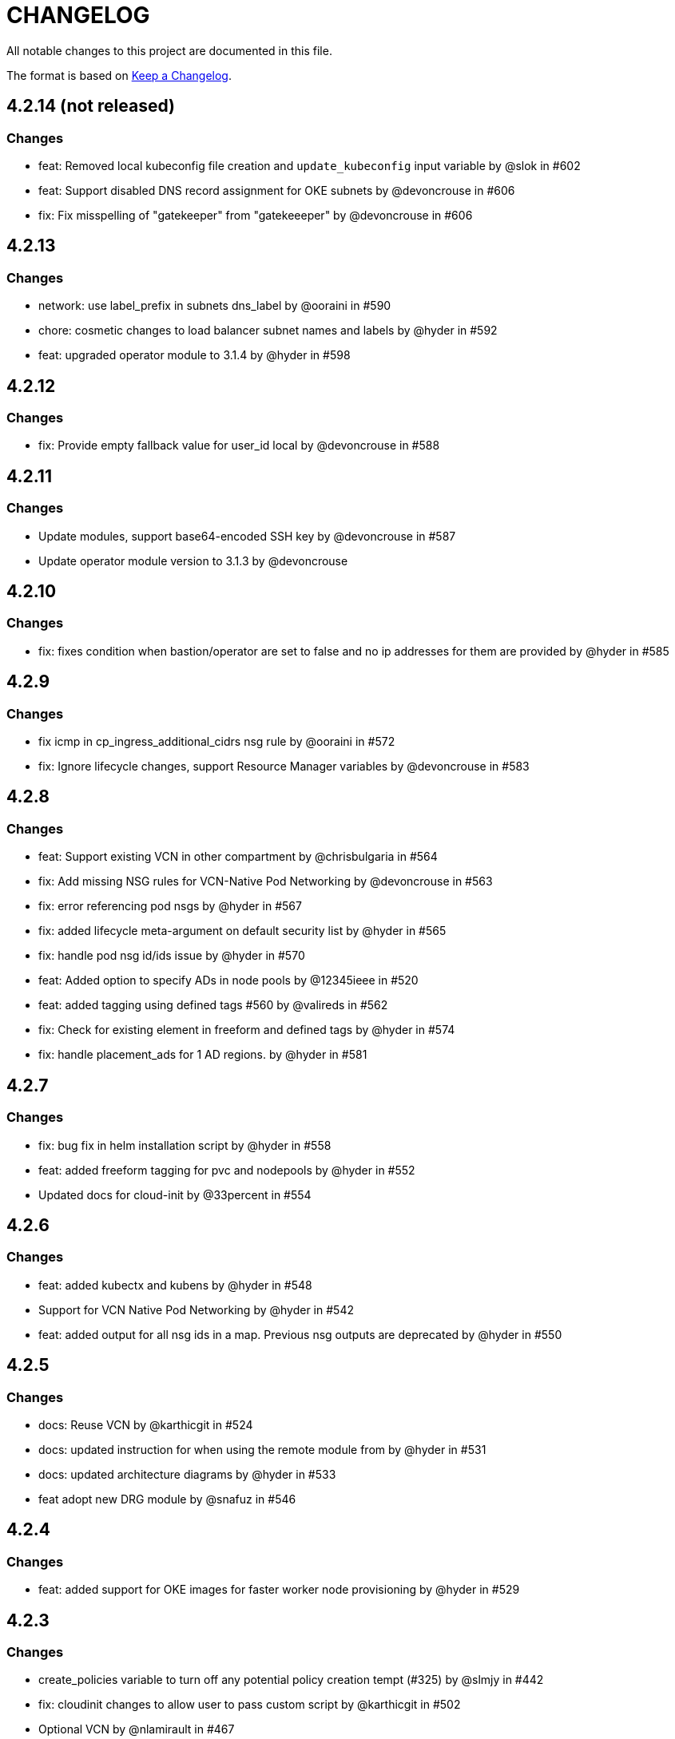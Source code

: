 = CHANGELOG
:idprefix:
:idseparator: *

:uri-changelog: http://keepachangelog.com/
All notable changes to this project are documented in this file.

The format is based on {uri-changelog}[Keep a Changelog].

== 4.2.14 (not released)
=== Changes
* feat: Removed local kubeconfig file creation and `update_kubeconfig` input variable by @slok in #602
* feat: Support disabled DNS record assignment for OKE subnets by @devoncrouse in #606
* fix: Fix misspelling of "gatekeeper" from "gatekeeeper" by @devoncrouse in #606

== 4.2.13
=== Changes
* network: use label_prefix in subnets dns_label by @ooraini in #590
* chore: cosmetic changes to load balancer subnet names and labels by @hyder in #592
* feat: upgraded operator module to 3.1.4 by @hyder in #598

== 4.2.12
=== Changes
* fix: Provide empty fallback value for user_id local by @devoncrouse in #588

== 4.2.11
=== Changes
* Update modules, support base64-encoded SSH key by @devoncrouse in #587
* Update operator module version to 3.1.3 by @devoncrouse

== 4.2.10
=== Changes
* fix: fixes condition when bastion/operator are set to false and no ip addresses for them are provided by @hyder in #585

== 4.2.9
=== Changes
* fix icmp in cp_ingress_additional_cidrs nsg rule by @ooraini in #572
* fix: Ignore lifecycle changes, support Resource Manager variables by @devoncrouse in #583

== 4.2.8
=== Changes
* feat: Support existing VCN in other compartment by @chrisbulgaria in #564
* fix: Add missing NSG rules for VCN-Native Pod Networking by @devoncrouse in #563
* fix: error referencing pod nsgs by @hyder in #567
* fix: added lifecycle meta-argument on default security list by @hyder in #565
* fix: handle pod nsg id/ids issue by @hyder in #570
* feat: Added option to specify ADs in node pools by @12345ieee in #520
* feat: added tagging using defined tags #560 by @valireds in #562
* fix: Check for existing element in freeform and defined tags by @hyder in #574
* fix: handle placement_ads for 1 AD regions. by @hyder in #581

== 4.2.7
=== Changes
* fix: bug fix in helm installation script by @hyder in #558
* feat: added freeform tagging for pvc and nodepools by @hyder in #552
* Updated docs for cloud-init by @33percent in #554

== 4.2.6
=== Changes
* feat: added kubectx and kubens by @hyder in #548
* Support for VCN Native Pod Networking by @hyder in #542
* feat: added output for all nsg ids in a map. Previous nsg outputs are deprecated by @hyder in #550

== 4.2.5
=== Changes
* docs: Reuse VCN by @karthicgit in #524
* docs: updated instruction for when using the remote module from by @hyder in #531
* docs: updated architecture diagrams by @hyder in #533
* feat adopt new DRG module by @snafuz in #546

== 4.2.4
=== Changes
* feat: added support for OKE images for faster worker node provisioning by @hyder in #529

== 4.2.3
=== Changes
* create_policies variable to turn off any potential policy creation tempt (#325) by @slmjy in #442
* fix: cloudinit changes to allow user to pass custom script by @karthicgit in #502
* Optional VCN by @nlamirault in #467
* fix: remove freeform tags iam.tf by @karthicgit in #523
* feat: upgraded default Kubernetes version to v1.23.4 by @hyder in #526

== 4.2.2
=== Changes
* fix: added default fss subnet in subnets variable by @karthicgit in #513
* fix: added rule for internal lb. by @hyder in #504
* fix: autonomous cloud-init template should not be used by @hyder in #517

== 4.2.1
=== Changes
* fix: changed oci provider namespace in submodules by @hyder in #508

== 4.2.0
=== Changes
* feat: renamed kms_key_id to cluster_kms_key_id to avoid confusion. by @hyder in #487
* feat: Added fss storage module. by @karthicgit in #491
* fix: Added additional rule to workers nsg to allow ssh by @hyder in #498
* removed null resource for localkubeconfig and helm by @karthicgit in #500
* feat: upgrade VCN module to 3.4.0 by @snafuz in #486
* changed provider to oracle/oci by @hyder in #506

== 4.1.6 
=== Changes
* docs: updated dependencies chart by @hyder in #482
* feat: Added support for cloud-init in node pools by @hyder in #484
* feat: Added support for expanding boot volume size of worker nodes by @hyder in #484

== 4.1.5
=== Changes
* fix: fixed empty policy issue and added oke-tags to freeform_tags in terraform.tfvars.example by @KSN2510 in #477

== 4.1.4
=== Changes
* feat: Added support for adding boot/block volume and in-transit encryption for Operator by @KSN2510 in #472

== 4.1.3
=== Changes
* fix: Policies added for nodepool's boot volume and block volume encryption by @KSN2510 in #461
* feat: Updated the version of Operator from 3.0.1 to 3.0.2 by @KSN2510 in #463

== 4.1.2
=== Changes
* feat: dynamically generate the OCIR url using the region name by @snafuz in #454
* feat: Added support for in-transit encryption in OKE and custom kms_key for boot volume encryption support by @KSN2510 in #456

== 4.1.1
=== Changes
* fix: File provisioner path ~ changed to /home/opc by @karthicgit in #451
* fix: Change default Kubernetes version to v1.21.5 by @karthicgit in #453

== 4.1.0
=== Changes
* feat: added OPA Gatekeeper by @karthicgit in #439
* updated the operator version to 3.0.1 from 3.0.0 to disable OSMS by @KSN2510 in #444
* feat: added support for new OCI regions: Milan, Stockholm, Abu Dhabi and Vinhedo by @snafuz in #441
* feat: upgraded olcne package so we can have latest version of kubectl by @hyder in #446

== 4.0.4
=== Changes
* fix: added 1 additional rule to allow egress traffic for load balancer health checks to work by @snafuz in #438

== 4.0.3
=== Changes
* others: added example for automated Verrazzano installation. Closes #435 by @hyder in https://github.com/oracle-terraform-modules/terraform-oci-oke/pull/437/files
* feat: enhancements to token_helper for kubectl. Closes #429 by @hyder in #432
* fix: Created bin directory in /home/opc before moving token_helper script there. by @hyder in #437

== 4.0.2
=== Changes
* others: added 3rd party attributions by @hyder in #428
* fix: added 1 additional rule to allow control plane to be accessed by specified list of cidr blocks by @hyder in #431

== 4.0.1
=== Changes
* Added home provider argument in remote module usage example (#421)

=== New Features
* Added Marseille, Singapore and Jerusalem as supported regions (#423)

== 4.0.0
=== Breaking changes
* Set minimum version to Terraform 1.0.0
* Removed base module and use vcn, bastion and operator modules directly
* Renamed and standardized all control variables
* Removed deprecated template provider dependencies
* Made bastion and operator modules conditional
* Removed identity parameters in between modules to improve reusability
* Renamed okenetwork submodule to network
* Created a new submodule (extensions) and moved all scripts and extra things there
* Moved dynamic group and policy for kms into oke module
* Added a 30s delay between policy creation for kms and cluster creation to allow for global propagation
* Added a home provider in oke module for dynamic group and policy creation
* Changed from security list to NSGs for better flexibility and security (#398)

=== Changes
* Changed default Kubernetes version to v1.20.11 and removed v1.16.8, v1.17.9 from docs.
* Added support for GPU and ARM shapes (#302)
* VCN module upgraded to VCN 3.0.0. This allows supporting multiple cidr blocks (#360)
* Bastion and operator sub-modules upgraded to 3.0.0 (#183)
* kubeconfig on operator always uses PRIVATE_ENDPOINT (#358)
* Documented providers in quickstart (#355)
* Renamed tags to freeform_tags in line with other modules (#364)
* Added validation on some variables (#370)

=== New Features
* Added OCI Bastion Service as option to access operator or control plane 
* Added support for reserved public IP address for NAT gateway (#311)
* Added LPGs for hub and spoke deployment model (#295)
* Allow access to operator via OCI Bastion service (#352)
* Added support for using NSGs for cluster endpoint (#343)
* Added option to disable worker node access to Internet. Users can only pull images from OCIR (#331)
* Added ability to specify api and private ssh keys using heredoc format with a variable (#375)

=== Bug fixes
* Added home region to update dynamic group script for cases when actual region is different from tenancy home region (#347)
* Added 1 missing rule for operator to access control plane (#349)
* Added security list for OCI Bastion service to access the control plane (#408)
* Updated topology diagrams to show correct traffic flow (#412)
* Changed bastion type to STANDARD to avoid destruction (#409)

=== Known issues
* Enabling WAF has to be done in 2 stages:
** Create the cluster along with the VCN and other resources without WAF enabled by setting `enable_waf=false`
** Subsequently enable WAF by setting `enable_waf=true`

== 3.3.0

=== Additions
* Support for using reserved public IP address for NAT Gateway (#311) with new parameter nat_gateway_public_ip_id
* Support for GPU and ARM Shapes (#302 )
* Conditional checks for WAF CIDR block data source

=== Changes
* Default Kubernetes version changed to v1.20.8

=== Bug fixes
* Use correct manifest to install Calico as policy (#306)

== 3.2.0 (May 12, 2021)

=== Additions
* Added faster kubectl script (Thanks @joelezell-conga, @rgmccaw, Richard Exley)
* Added support for VCN native endpoint for Kubernetes
** Added a subnet for control plane (#270)
** Added 2 parameters (cluster_access and cluster_source) to control access to Kubernetes API endpoint (#270)
* Added support for initial node labels (#265)
** Node labels can now be specified in node pools
* Added support for enforcing use of signed images from registry (#274)
* Added ability to specify node_pool_os_version (#281)
* Added cluster_id and nodepool_ids for improved reusability (Thanks @yasn77)

=== Changes

* Updated permissions required in documentation (#292)
* Made node pool image updatable (#286)
* Changed deprecated map function (#283)
* Changed base module version to 2.2.1. This allows controlling the state of the bastion (RUNNING or STOPPED), choosing between Oracle Linux 7.X or 8 for the operator host as well as supporting custom route rules on the NAT gateway route table (#279). Custom route rules will make hybrid deployment easier to manage.
* Reworked the subnet boundaries for bastion and operator hosts (#270)
* Updated and simplified OKE security lists to support VCN native endpoints (#270)
* All port numbers and stateless are now in integer and boolean formats respectively (#270)
* Updated default Kubernetes version to v 1.19.7
* Updated documentation and topology diagrams
* Fixed incorrect namespace issue when creating secret for OCIR (#267)
* Narrow permissions for kubeconfig file

=== Deletions
Removed hardcoded WAF CIDRs and used data source instead.

== 3.1.0 (April 6, 2021)

=== Additions 

* Added documentation for using flexible load balancer (#256)
* Added ability to specify node_pool_os_version (#266)
* Added egress as bugfix for issue #261
* Allowed traffic from VCN to reach internal load balancer (#261)
*Added ignore node pool image id to lifecycle_ignore change so the node pool is not destroyed 
* Added ability to specify node_pool_os_version (#266)

=== Changes

* Used oci_containerengine_node_pool_option to look up images for node pool (#258)
* Updated default kubernetes version to v1.19.7, fixed deprecated interpolation-only expressions
* Updated description for tenancy id

=== Deletions

* Now looking up object storage namespace for ocirsecret instead of having to pass as variable
* Removed deprecated helm repos
* Removed tenancy_name

== 3.0.0 (January 14, 2021)

=== Additions

* Added support for Terraform 0.13 (#245 )
* Added support for Flex shapes (#216)
* Added support for custom boot volume size for node pool (#202)
* Added support for custom memory for node pool (#234)
* Added support for Cardiff (#230), Dubai (#220), San Jose (#219), and Santiago (#219) regions
* Added dynamically generated suffix to dynamic group name to prevent dynamic group creation from failing (#231)
* Added support for Vertical Pod Autoscaling (#254)

=== Changes

* Allowed secret name for OCIR to be configurable (#218)
* Changes in terraform.tfvars.example file to reflect added support for custom boot volume size and memory
* OSMS disabled on operator to enable helm installation from yum olcne repo (#224)
* Updated IAM requirements documentation (#108)
* Upgrade base module to 2.0.0 (#252)
* Updated default Kubernetes module to 1.18.10
* Updated and simplified Calico installation (#253)

== 2.3.3 (October 30, 2020)
* Upgraded base module to 1.3.3 to temporarily disable OSMS as fix for #225

== 2.3.2 (August 19, 2020)
* Unable to install kube in operator (#197)
* node_pool_image_id value should be "none" in case no custom image is used. In previous versions, this was in upper case (#207)

== 2.3.1 (August 13, 2020)
* Missing security rule when workers are in public mode (#183)
* Updated docs for terraform options and for resetting nodepool_drain (#190)
* Upgraded base module to 1.3.0 (#191)
* Removed nat_gateway_enabled variable. Determination of whether the NAT gateway is needed is now done automatically (#192)
* Removed "LATEST" from acceptable values for kubernetes_version so that upgrade can be performed (#193)
* Internal load balancer subnet uses wrong routing table (#194)

== 2.3.0 (August 5, 2020)

* Added option to enable admission controllers and PodSecurityPolicy (#150)
* Added ability to upgrade OKE cluster and worker nodes using out-of-place method (#178)
* Changed node pools specification from list to map so the specific node pool is deleted when removed from the variable (#179)
* Made minimum worker node pool to 1 to allow experimentation on free tier ( #180 )
* Made label_prefix optional (#181)
* Added trigger for check_worker_node_active (#182)
* Removed disable_auto_retries in quick start guide (#185)

== 2.2.2 (June 10, 2020)
* Upgraded base module to 1.2.3 (#169)

== 2.2.1 (June 6, 2020)
* Upgraded base module to 1.2.2 (#165)
* Renamed all admin to operators
* Standardized features with _enabled
* Improved tagging

== 2.2.0 (May 4, 2020)
* Use OCI Secret in Vault to retrieve Auth Token for creating Kubernetes secret for OCIR. This allows reuse of existing Auth Tokens (#153)
* Added Montreal as supported region (#160)

== 2.1.6 (April 13, 2020)
* Fixed issue with admin host ordering of oci-cli installation, instance_principal creation and kubeconfig generation (#143)
* Upgraded base module to 1.1.3 to be able to detect when admin instance_principal is ready
* Removed unnecessary token variable version and expiration

== 2.1.5 (April 06, 2020)
* Added ig_route_id, nat_route_id, subnet_ids, vcn_id for reuse (#145)

== 2.1.4 (March 31, 2020)
* removed provider.tf so module can be used from hashicorp registry, added instructions for using this repo and hashicorp module (#130)
* fixed incorrect part about bastion host and tools in topology (#141)
* upgraded default helm version on admin host to 3.1.1 (#134)

== 2.1.3 (March 6, 2020)
* fixed broken links in README.md (#132)
* updated documentation in topology to use netnum instead of previous variable name

== 2.1.2 (February 19, 2020)
* base module now points to the published base module on hashicorp registry
* updated descriptions in variables, outputs and formatting to publish to hashicorp registry
* added readme in markdown to publish to hashicorp registry
* removed unused kms variables and module
* updated documentation to indicated required values

== 2.1.1 (February 06, 2020)
* Install latest version of kubectl into admin host (#119)
* Added OCIR support for new regions (#122)
* Changed nodepools image specs from node_image_id to node_source_details (#124)

== v2.1.0 (January 17, 2020)
* Base module now pointing directly to https://github.com/oracle-terraform-modules/terraform-oci-base v1.1.0
* Local copy of base module removed
* Disabled Kubernetes dashboard by default (#117)

== v2.0.1 (January 16, 2020)
* fixed issue with compartment id when using KMS #112
* added ServiceAccount for CI/CD #113

== v2.0.0 (November 28, 2019)
* Use compartment id instead of compartment name for policies #86
* Updated available list of Kubernetes versions in Terraform options #90
* Added admin host for operations instead of using the bastion server. This is required because of changing to kubeconfig v2 #91
* Installed Python3, oci-cli on admin host. oci-cli will require Python3 after January 2020 #91
* Switched all operations from bastion to admin host #91
* Switched from kubeconfig v1 to v2, generated by oci-cli instead of uploading #98
* Helm upgraded to version 3.0.0 #100
* incubator and jetstack helm repos removed as they can now be searched from helm hub #100
* tiller disabled and option to enable it is removed #100
* Fixed bug for empty tuple in data.oci_core_images.oracle_images when use_autonomous=true #103
* Set minimum version of Terraform to 0.12.16

== v2.0.0-beta.2 (November 21, 2019)
* Helm upgraded to version 3.0.0 #100
* incubator and jetstack helm repos removed as they can now be searched from helm hub #100
* tiller disabled and option to enable it is removed #100
* Fixed bug for empty tuple in data.oci_core_images.oracle_images when use_autonomous=true #103
* Set minimum version of Terraform to 0.12.16

== v2.0.0-beta.1 (November 14, 2019)
* Added admin host for operations instead of using the bastion server #91
* Installed Python3, oci-cli #91
* Switched from kubeconfig v1 to v2, generated by oci-cli instead of uploading #98
* Switched all operations from bastion to admin host #91
* Use compartment id instead of compartment name for policies #86
* Updated available list of Kubernetes versions in Terraform options #90

== v1.0.0 (September 27,2019)

=== Changes
* changed all variables_ocids to ids
* using Oracle Linux only for bastion now
* updated docs

== v1.0.0-beta.4 (September 24,2019)

=== Improvements

* Added integration with OCI KMS for encrypting K8s secrets
* Added outputs for instance_principal dynamic group, enabled update_dynamic_group.sh
* Updated documentation for KMS
* New module for KMS usage policies

=== Changes
* Set minimum version of Terraform to 0.12.8
* Changes in variable file - removed redundant variables e.g. nodepool_topology, quantity_per_subnet, preferred lb_subnets
* Updated documentation
* terraform.tfvars.example

== v1.0.0-beta.3 (September 16,2019)

=== Improvements

* Networking
** Worker and load balancer subnets now use regional subnets
** Simplified network topology for both multi and single AD regions

=== Changes
* Set minimum version of Terraform to 0.12.8
* Changes in variable file - removed redundant variables e.g. nodepool_topology, quantity_per_subnet, preferred lb_subnets
* Updated documentation
* terraform.tfvars.example

== v1.0.0-beta.2 (September 13,2019)

=== Improvements

* Bastion
** Changed default bastion shape to the smaller (and cheaper) VM.Standard.E2.1

* Worker nodes
** Added ability to support mixed Kubernetes workloads by choosing different shapes for each node pool

=== Changes
. Set minimum version of Terraform to 0.12.5
. Temporarily disabled calico installation option

== v1.0.0-beta.1 (August 27,2019)

=== Notes
* In order to use private load balancers, the necessary oci load balancer annotations must be used.

=== Improvements
* Bastion
** Added ability to restrict access to bastion host to a CIDR block
** Bash aliases for kubectl (k) and helm (h)
** Generated script (tesseract.sh) to ssh to the bastion
**Optional addition and initialization of incubator and jetstack repos on the bastion

* Networking
** Separate and simplified security lists for public and private workers
** Added private subnets for internal load balancers
** Improved subnet defaults:
*** Avoid potential overlapping subnets when creating or scaling large clusters to maximum cluster size
*** Bastion: maximum of 5
*** Load Balancers: maximum of 29 per subnet
*** Worker subnets: maximum of 16380 IPv4 addresses per subnet
** Ability to choose load balancer types (public or internal)
** Improved load balancer selection algorithm. There’s no need to toggle the load balancer code for single AD regions anymore
** Added ability to specify preferred AD pair for load balancers in 3*AD regions
** Minimum of 3 worker nodes per subnet to ensure adequate number of fault domains in single AD regions
** Service Gateway routing is now automatically added when service gateway is enabled. Worker nodes can now use the service gateway to access Object Storage, Streaming and other OCI Services without manual configuration of routing and security lists

* Worker nodes
** Added ability to specify image OCID or choose OS version for worker nodes

*Improved documentation

===Changes
* Completed upgrade of Terraform code to 0.12
* Documentation uses asciidoc
* instance_principal is now disabled by default on the bastion
* helm upgraded to version 2.14.3
